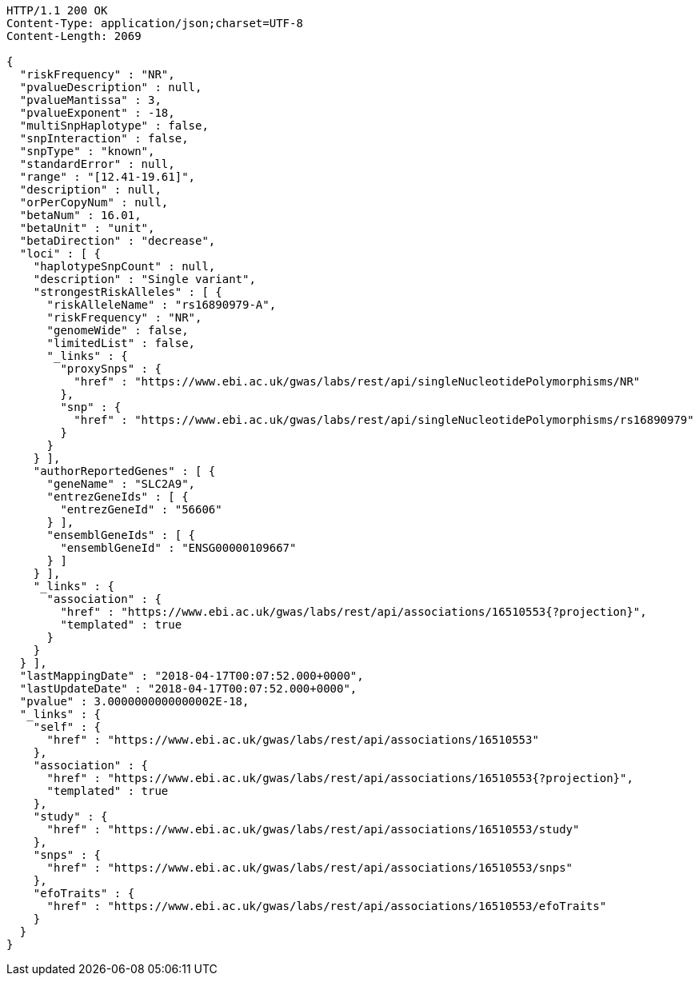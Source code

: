 [source,http,options="nowrap"]
----
HTTP/1.1 200 OK
Content-Type: application/json;charset=UTF-8
Content-Length: 2069

{
  "riskFrequency" : "NR",
  "pvalueDescription" : null,
  "pvalueMantissa" : 3,
  "pvalueExponent" : -18,
  "multiSnpHaplotype" : false,
  "snpInteraction" : false,
  "snpType" : "known",
  "standardError" : null,
  "range" : "[12.41-19.61]",
  "description" : null,
  "orPerCopyNum" : null,
  "betaNum" : 16.01,
  "betaUnit" : "unit",
  "betaDirection" : "decrease",
  "loci" : [ {
    "haplotypeSnpCount" : null,
    "description" : "Single variant",
    "strongestRiskAlleles" : [ {
      "riskAlleleName" : "rs16890979-A",
      "riskFrequency" : "NR",
      "genomeWide" : false,
      "limitedList" : false,
      "_links" : {
        "proxySnps" : {
          "href" : "https://www.ebi.ac.uk/gwas/labs/rest/api/singleNucleotidePolymorphisms/NR"
        },
        "snp" : {
          "href" : "https://www.ebi.ac.uk/gwas/labs/rest/api/singleNucleotidePolymorphisms/rs16890979"
        }
      }
    } ],
    "authorReportedGenes" : [ {
      "geneName" : "SLC2A9",
      "entrezGeneIds" : [ {
        "entrezGeneId" : "56606"
      } ],
      "ensemblGeneIds" : [ {
        "ensemblGeneId" : "ENSG00000109667"
      } ]
    } ],
    "_links" : {
      "association" : {
        "href" : "https://www.ebi.ac.uk/gwas/labs/rest/api/associations/16510553{?projection}",
        "templated" : true
      }
    }
  } ],
  "lastMappingDate" : "2018-04-17T00:07:52.000+0000",
  "lastUpdateDate" : "2018-04-17T00:07:52.000+0000",
  "pvalue" : 3.0000000000000002E-18,
  "_links" : {
    "self" : {
      "href" : "https://www.ebi.ac.uk/gwas/labs/rest/api/associations/16510553"
    },
    "association" : {
      "href" : "https://www.ebi.ac.uk/gwas/labs/rest/api/associations/16510553{?projection}",
      "templated" : true
    },
    "study" : {
      "href" : "https://www.ebi.ac.uk/gwas/labs/rest/api/associations/16510553/study"
    },
    "snps" : {
      "href" : "https://www.ebi.ac.uk/gwas/labs/rest/api/associations/16510553/snps"
    },
    "efoTraits" : {
      "href" : "https://www.ebi.ac.uk/gwas/labs/rest/api/associations/16510553/efoTraits"
    }
  }
}
----